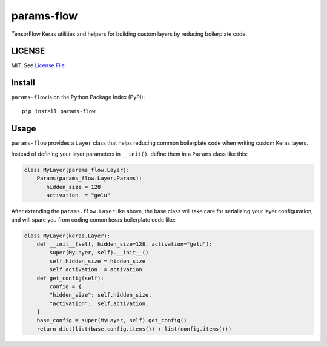 params-flow
===========

|Build Status| |Coverage Status| |Version Status|

TensorFlow Keras utilities and helpers for building custom layers by reducing boilerplate code.

LICENSE
-------

MIT. See `License File <https://github.com/kpe/params-flow/blob/master/LICENSE.txt>`_.

Install
-------

``params-flow`` is on the Python Package Index (PyPI):

::

    pip install params-flow


Usage
-----

``params-flow`` provides a ``Layer`` class that helps reducing common boilerplate
code when writing custom Keras layers.

Instead of defining your layer parameters in ``__init()``, define them in
a ``Params`` class like this:

.. code:: python

    class MyLayer(params_flow.Layer):
        Params(params_flow.Layer.Params):
           hidden_size = 128
           activation  = "gelu"

After extending the ``params.flow.Layer`` like above,
the base class will take care for serializing your layer configuration, and
will spare you from coding comon keras boilerplate code like:

.. code:: python

    class MyLayer(keras.Layer):
        def __init__(self, hidden_size=128, activation="gelu"):
            super(MyLayer, self).__init__()
            self.hidden_size = hidden_size
            self.activation  = activation
        def get_config(self):
            config = {
            "hidden_size": self.hidden_size,
            "activation":  self.activation,
        }
        base_config = super(MyLayer, self).get_config()
        return dict(list(base_config.items()) + list(config.items()))


.. |Build Status| image:: https://travis-ci.org/kpe/params-flow.svg?branch=master
   :target: https://travis-ci.org/kpe/params-flow
.. |Coverage Status| image:: https://coveralls.io/repos/kpe/params-flow/badge.svg?branch=master
   :target: https://coveralls.io/r/kpe/params-flow
.. |Version Status| image:: https://badge.fury.io/py/params-flow.svg
   :target: https://badge.fury.io/py/params-flow

